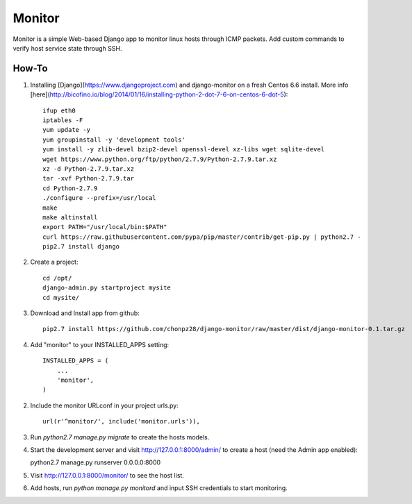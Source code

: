 =======
Monitor
=======

Monitor is a simple Web-based Django app to monitor linux hosts through ICMP packets. Add custom commands to verify host service state through SSH.


How-To
-------

1. Installing [Django](https://www.djangoproject.com) and django-monitor on a fresh Centos 6.6 install. More info [here](http://bicofino.io/blog/2014/01/16/installing-python-2-dot-7-6-on-centos-6-dot-5)::
    
    ifup eth0
    iptables -F
    yum update -y
    yum groupinstall -y 'development tools'
    yum install -y zlib-devel bzip2-devel openssl-devel xz-libs wget sqlite-devel
    wget https://www.python.org/ftp/python/2.7.9/Python-2.7.9.tar.xz
    xz -d Python-2.7.9.tar.xz
    tar -xvf Python-2.7.9.tar
    cd Python-2.7.9
    ./configure --prefix=/usr/local
    make
    make altinstall
    export PATH="/usr/local/bin:$PATH"
    curl https://raw.githubusercontent.com/pypa/pip/master/contrib/get-pip.py | python2.7 -
    pip2.7 install django
    
2. Create a project::

    cd /opt/
    django-admin.py startproject mysite
    cd mysite/
    
3. Download and Install app from github::

    pip2.7 install https://github.com/chonpz28/django-monitor/raw/master/dist/django-monitor-0.1.tar.gz

4. Add "monitor" to your INSTALLED_APPS setting::

    INSTALLED_APPS = (
        ...
        'monitor',
    )
    
2. Include the monitor URLconf in your project urls.py::

    url(r'^monitor/', include('monitor.urls')),

3. Run `python2.7 manage.py migrate` to create the hosts models.

4. Start the development server and visit http://127.0.0.1:8000/admin/
   to create a host (need the Admin app enabled)::
   
   python2.7 manage.py runserver 0.0.0.0:8000

5. Visit http://127.0.0.1:8000/monitor/ to see the host list.

6. Add hosts, run `python manage.py monitord` and input SSH credentials to start monitoring. 
